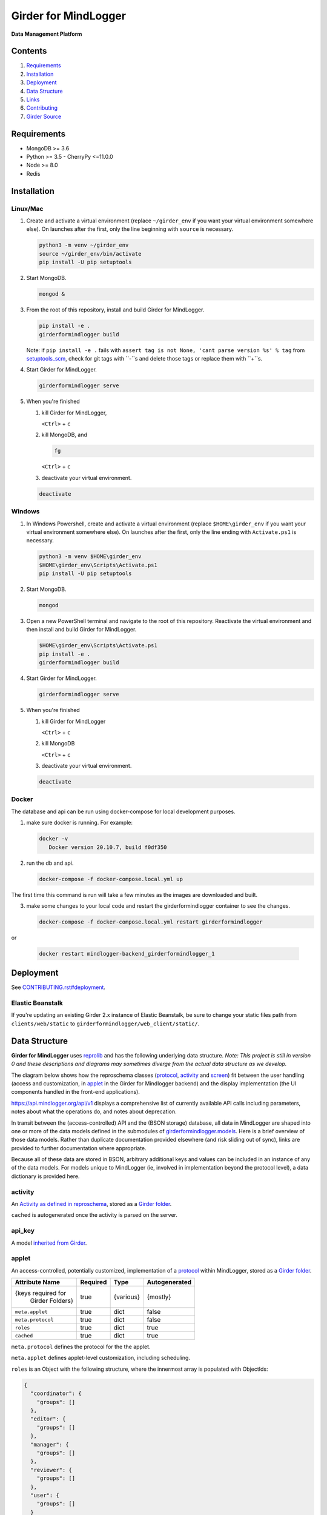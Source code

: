 |logo| Girder for MindLogger |github-version| |license-badge| |codecov-badge| |build-status|
============================================================================================

**Data Management Platform**

Contents
--------
1. `Requirements <#requirements>`_
2. `Installation <#installation>`_
3. `Deployment <#deployment>`_
4. `Data Structure <#data-structure>`_
5. `Links <#links>`_
6. `Contributing <./CONTRIBUTING.rst>`_
7. `Girder Source <#girder-source>`_

Requirements
------------

- MongoDB >= 3.6
- Python >= 3.5
  - CherryPy <=11.0.0
- Node >= 8.0
- Redis

Installation
------------

Linux/Mac
#########

1. Create and activate a virtual environment (replace ``~/girder_env`` if you want your virtual environment somewhere else). On launches after the first, only the line beginning with ``source`` is necessary.

   .. code-block:: shell

      python3 -m venv ~/girder_env
      source ~/girder_env/bin/activate
      pip install -U pip setuptools

2. Start MongoDB.

   .. code-block:: shell

      mongod &

3. From the root of this repository, install and build Girder for MindLogger.

   .. code-block:: shell

      pip install -e .
      girderformindlogger build

   Note: if ``pip install -e .`` fails with ``assert tag is not None, 'cant parse version %s' % tag`` from `setuptools_scm <https://github.com/pypa/setuptools_scm/>`_, check for git tags with ``-``s and delete those tags or replace them with ``+``s.

4. Start Girder for MindLogger.

   .. code-block:: shell

      girderformindlogger serve

5. When you're finished

   1. kill Girder for MindLogger,

      ``<Ctrl>`` + ``c``

   2. kill MongoDB, and

      .. code-block:: shell

         fg

      ``<Ctrl>`` + ``c``

   3. deactivate your virtual environment.

   .. code-block:: shell

      deactivate

Windows
#######

1. In Windows Powershell, create and activate a virtual environment (replace ``$HOME\girder_env`` if you want your virtual environment somewhere else). On launches after the first, only the line ending with ``Activate.ps1`` is necessary.

   .. code-block:: shell

      python3 -m venv $HOME\girder_env
      $HOME\girder_env\Scripts\Activate.ps1
      pip install -U pip setuptools

2. Start MongoDB.

   .. code-block:: shell

      mongod

3. Open a new PowerShell terminal and navigate to the root of this repository. Reactivate the virtual environment and then install and build Girder for MindLogger.

   .. code-block:: shell

      $HOME\girder_env\Scripts\Activate.ps1
      pip install -e .
      girderformindlogger build

4. Start Girder for MindLogger.

   .. code-block:: shell

      girderformindlogger serve

5. When you're finished

   1. kill Girder for MindLogger

      ``<Ctrl>`` + ``c``

   2. kill MongoDB

      ``<Ctrl>`` + ``c``

   3. deactivate your virtual environment.

   .. code-block:: shell

      deactivate

Docker
######

The database and api can be run using docker-compose for local development purposes.

1. make sure docker is running. For example:

   .. code-block:: shell

      docker -v
         Docker version 20.10.7, build f0df350


2. run the db and api.

   .. code-block:: shell

      docker-compose -f docker-compose.local.yml up


The first time this command is run will take a few minutes as the images are downloaded and built.

3. make some changes to your local code and restart the girderformindlogger container to see the changes.

   .. code-block:: shell

      docker-compose -f docker-compose.local.yml restart girderformindlogger

or  

   .. code-block:: shell

      docker restart mindlogger-backend_girderformindlogger_1

Deployment
----------

See `CONTRIBUTING.rst#deployment <./CONTRIBUTING.rst#deployment>`_.

Elastic Beanstalk
#################

If you're updating an existing Girder 2.x instance of Elastic Beanstalk, be sure to change your static files path from ``clients/web/static`` to ``girderformindlogger/web_client/static/``.

Data Structure
--------------
**Girder for MindLogger** uses `reprolib <https://github.com/ReproNim/schema-standardization>`_ and has the following underlying data structure.
*Note: This project is still in version 0 and these descriptions and diagrams may sometimes diverge from the actual data structure as we develop.*

The diagram below shows how the reproschema classes (`protocol <#protocol>`_, `activity <#activity>`_ and `screen <#screen>`_) fit between the user handling (access and customization, in `applet <#applet>`_ in the Girder for Mindlogger backend) and the display implementation (the UI components handled in the front-end applications).

.. image:: https://matter.childmind.org/assets/img/blog/MindLogger%20ecological%20momentary%20assessments%20in%20the%20Healthy%20Brain%20Network/slide6.png
    :alt: applet → protocol → activity → screen → UI components

https://api.mindlogger.org/api/v1 displays a comprehensive list of currently available API calls including parameters, notes about what the operations do, and notes about deprecation.

In transit between the (access-controlled) API and the (BSON storage) database, all data in MindLogger are shaped into one or more of the data models defined in the submodules of `girderformindlogger.models <https://github.com/ChildMindInstitute/mindlogger-app-backend/tree/master/girderformindlogger/models>`_. Here is a brief overview of those data models. Rather than duplicate documentation provided elsewhere (and risk sliding out of sync), links are provided to further documentation where appropriate.

Because all of these data are stored in BSON, arbitrary additional keys and values can be included in an instance of any of the data models. For models unique to MindLogger (ie, involved in implementation beyond the protocol level), a data dictionary is provided here.

activity
########

An `Activity as defined in reproschema <https://raw.githubusercontent.com/ReproNim/reproschema/master/schemas/Activity>`_, stored as a `Girder folder <#folder>`_.

``cached`` is autogenerated once the activity is parsed on the server.

api_key
#######

A model `inherited from Girder <https://girder.readthedocs.io/en/stable/api-docs.html#module-girder.models.api_key>`_.

applet
######

An access-controlled, potentially customized, implementation of a `protocol <#protocol>`_ within MindLogger, stored as a `Girder folder <#folder>`_.

+------------------------+----------+-----------+---------------+
| Attribute Name         | Required | Type      | Autogenerated |
+========================+==========+===========+===============+
| {keys required for     | true     | {various} | {mostly}      |
|  Girder Folders}       |          |           |               |
+------------------------+----------+-----------+---------------+
| ``meta.applet``        | true     | dict      | false         |
+------------------------+----------+-----------+---------------+
| ``meta.protocol``      | true     | dict      | false         |
+------------------------+----------+-----------+---------------+
| ``roles``              | true     | dict      | true          |
+------------------------+----------+-----------+---------------+
| ``cached``             | true     | dict      | true          |
+------------------------+----------+-----------+---------------+

``meta.protocol`` defines the protocol for the the applet.

``meta.applet`` defines applet-level customization, including scheduling.

``roles`` is an Object with the following structure, where the innermost array is populated with ObjectIds:

.. code-block:: JSON

    {
      "coordinator": {
        "groups": []
      },
      "editor": {
        "groups": []
      },
      "manager": {
        "groups": []
      },
      "reviewer": {
        "groups": []
      },
      "user": {
        "groups": []
      }
    }

``cached`` is autogenerated once the applet is parsed on the server.

assetstore
##########

A model `inherited from Girder <https://girder.readthedocs.io/en/stable/user-guide.html#assetstores>`_.

assignment
##########

Deprecated. Do not use.

collection
##########

A model `inherited from Girder <https://girder.readthedocs.io/en/stable/user-guide.html#collections>`_.

file
####

A model `inherited from Girder <https://girder.readthedocs.io/en/stable/user-guide.html#files>`_.

folder
######

A model `inherited from Girder <https://girder.readthedocs.io/en/stable/user-guide.html#folders>`_.

group
#####

A model `inherited from Girder <https://girder.readthedocs.io/en/stable/user-guide.html#groups>`_.

ID_code
#######

In order to protect user privacy, reviewers cannot see any information from a `profile <#profile>`_ or its underlying `user <#user>`_. Rather, users are identified through ID codes which are tied to profiles. ID codes need not be unique, and a profile can have more than one ID code. ID codes are autogenerated if not supplied through the API.

+----------------+----------+----------+---------------+
| Attribute Name | Required | Type     | Autogenerated |
+================+==========+==========+===============+
| ``_id``        | true     | ObjectId | true          |
+----------------+----------+----------+---------------+
| ``code``       | true     | string   | optional      |
+----------------+----------+----------+---------------+
| ``profileId``  | true     | ObjectId | false         |
+----------------+----------+----------+---------------+
| ``created``    | true     | datetime | true          |
+----------------+----------+----------+---------------+
| ``updated``    | true     | datetime | true          |
+----------------+----------+----------+---------------+

invitation
##########

An invitation is a single-use document, tied to a particular applet and user role, that persists until someone accepts or declines. If an invitation is accepted, a profile is created for the user who accepted the invitation if one does not already exist, and the user is inducted into a group authorizing the role in the applet as defined in the invitation. Invitations also include information about who created the invitation and when.

+------------------------+----------+----------+---------------+
| Attribute Name         | Required | Type     | Autogenerated |
+========================+==========+==========+===============+
| ``_id``                | true     | ObjectId | true          |
+------------------------+----------+----------+---------------+
| ``appletId``           | true     | ObjectId | false         |
+------------------------+----------+----------+---------------+
| ``role``               | true     | string   | false         |
+------------------------+----------+----------+---------------+
| ``invitedBy``          | true     | dict     | true          |
+------------------------+----------+----------+---------------+
| ``coordinatorDefined`` | false    | dict     | false         |
+------------------------+----------+----------+---------------+
| ``created``            | true     | datetime | true          |
+------------------------+----------+----------+---------------+
| ``updated``            | true     | datetime | true          |
+------------------------+----------+----------+---------------+

item
####

A model `inherited from Girder <https://girder.readthedocs.io/en/stable/user-guide.html#items>`_.

model_base
##########

A model `inherited from Girder <https://girder.readthedocs.io/en/stable/api-docs.html#models>`_.

notification
############

A model `inherited from Girder <https://girder.readthedocs.io/en/stable/api-docs.html#module-girder.models.notification>`_.

profile
#######

A **profile** stores information specific to the intersection of a `user <#user>`_ and an `applet <#applet>`_. The API should handle selecting the appropriate value for customizable fields in this order of preference (profile.userDefined is most preferred, component default is least preferred):

profile.userDefined > profile.coordinatorDefined > applet > protocol > activity > screen > component default

Every UI component *should* have a default in case of a cascade of ``undefined``s all the way down the chain above. If no coordinator-defined or user-defined value is provided for ``displayName``, that field will be auto-populated from the profile's associated user.

+------------------------+----------+----------+---------------+
| Attribute Name         | Required | Type     | Autogenerated |
+========================+==========+==========+===============+
| ``_id``                | true     | ObjectId | true          |
+------------------------+----------+----------+---------------+
| ``appletId``           | true     | ObjectId | false         |
+------------------------+----------+----------+---------------+
| ``userId``             | true     | ObjectId | false         |
+------------------------+----------+----------+---------------+
| ``profile``            | true     | Boolean  | true          |
+------------------------+----------+----------+---------------+
| ``coordinatorDefined`` | false    | dict     | false         |
+------------------------+----------+----------+---------------+
| ``userDefined``        | false    | dict     | optional      |
+------------------------+----------+----------+---------------+
| ``created``            | true     | datetime | true          |
+------------------------+----------+----------+---------------+
| ``updated``            | true     | datetime | true          |
+------------------------+----------+----------+---------------+

protocol
########

An `ActivitySet as defined in reproschema <https://raw.githubusercontent.com/ReproNim/reproschema/master/schemas/ActivitySet>`_, stored as a `Girder folder <#folder>`_.

``cached`` is autogenerated once the protocol is parsed on the server.

protoUser
#########

Deprecated. Do not use.

response_folder
###############

The **response_folder** module contains 2 models: **ResponseItem** and **ResponseFolder**.

A **ResponseItem** is created (as a `Girder item <#item>`_) each time a user completes an activity. ResponseItems are stored in **ResponseFolders** (each a `Girder folder <#folder>`_) which are access controlled to allow authorized reviewers to see all data they are authorized to see and only data they are authorized to see.

roles
#####

**Roles** are applet-specific and handled through `groups <#group>`_. When a new applet is created, the creator of the applet is automatically inducted into all groups with roles for that applet.

* *editors* can modify the content of protocols, activities, and screens
* *managers* can modify the customization of applets and can manage all user roles
* *coordinators* can manage a limited set of user roles: coordinator and user
* *users* can perform the activities in an applet's protocol, can customize their own settings, and can see their own data
* *reviewers* can access all data collected from an applet

An individual, through group memberships, can have any combination of roles per applet and can have roles in any number of applets. Roles that manager users can see limited personal information (eg, ``displayName``). Reviewers see users identified only by ``ID code``. Take care to limit the number of reviewers with user-management permissions to minimize the risk of reidentification.

screen
######

An `Item as defined in reproschema <https://raw.githubusercontent.com/ReproNim/reproschema/master/schemas/Field>`_, stored as a a `Girder item <#item>`_.

``cached`` is autogenerated once the screen is parsed on the server.

setting
#######

A model `inherited from Girder <https://girder.readthedocs.io/en/stable/api-docs.html#module-girder.models.setting>`_.

token
#####

A model `inherited from Girder <https://girder.readthedocs.io/en/stable/api-docs.html#module-girder.models.token>`_.

upload
######

A model `inherited from Girder <https://girder.readthedocs.io/en/stable/api-docs.html#module-girder.models.upload>`_.

user
####

A model `inherited from Girder <https://girder.readthedocs.io/en/stable/user-guide.html#users>`_.

Links
-----
- `reprolib specification <https://github.com/ReproNim/schema-standardization>`_
- `Development instance <https://dev.mindlogger.org>`_
- `Production instance <https://api.mindlogger.org>`_
- `Run a local instance <#requirements>`_

Contributing
------------
See `CONTRIBUTING <./CONTRIBUTING.rst>`_.

Girder Source
-------------

This source code is a customization of `:octocat: girder/girder@e97b1f7 <https://github.com/ChildMindInstitute/mindlogger-app-backend/pull/172/commits/e97b1f7ef7da894479e160cd4b64fb9be40128ce>`_

Girder is a free and open source web-based data management platform developed by
`Kitware <https://kitware.com>`_ as part of the `Resonant <https://resonant.kitware.com>`_ data and analytics ecosystem.

Documentation of the Girder platform can be found at
`:closed_book: Read the Docs <https://girderformindlogger.readthedocs.io/en/latest>`_.

For questions, comments, or to get in touch with the maintainers, head to their `Discourse forum <https://discourse.girderformindlogger.org>`_, or use their `Gitter Chatroom
<https://gitter.im/girderformindlogger/girderformindlogger>`_.

We'd love for you to `contribute to Girder <CONTRIBUTING.rst>`_.

.. |logo| image:: ./girderformindlogger/web_client/src/assets/ML-logo_25px.png
    :alt: Girder for MindLogger
    :target: https://api.mindlogger.org

.. |kitware-logo| image:: https://www.kitware.com/img/small_logo_over.png
    :target: https://kitware.com
    :alt: Kitware Logo

.. |build-status| image:: https://circleci.com/gh/ChildMindInstitute/mindlogger-app-backend.svg?style=svg
    :target: https://circleci.com/gh/ChildMindInstitute/mindlogger-app-backend
    :alt: Build Status

.. |license-badge| image:: docs/license.png
    :target: LICENSE
    :alt: License

.. |codecov-badge| image:: https://img.shields.io/codecov/c/github/ChildMindInstitute/mindlogger-app-backend.svg
    :target: https://codecov.io/gh/ChildMindInstitute/mindlogger-app-backend
    :alt: Coverage Status

.. |github-version| image:: https://img.shields.io/github/tag/ChildMindInstitute/mindlogger-app-backend.svg
    :target: https://github.com/ChildMindInstitute/mindlogger-app-backend/releases
    :alt: GitHub version
